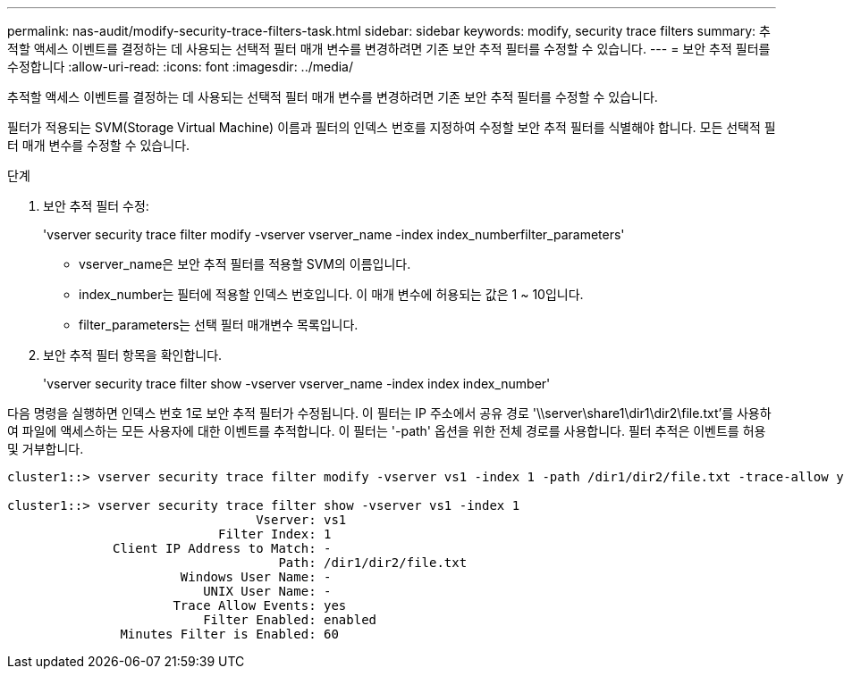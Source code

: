 ---
permalink: nas-audit/modify-security-trace-filters-task.html 
sidebar: sidebar 
keywords: modify, security trace filters 
summary: 추적할 액세스 이벤트를 결정하는 데 사용되는 선택적 필터 매개 변수를 변경하려면 기존 보안 추적 필터를 수정할 수 있습니다. 
---
= 보안 추적 필터를 수정합니다
:allow-uri-read: 
:icons: font
:imagesdir: ../media/


[role="lead"]
추적할 액세스 이벤트를 결정하는 데 사용되는 선택적 필터 매개 변수를 변경하려면 기존 보안 추적 필터를 수정할 수 있습니다.

필터가 적용되는 SVM(Storage Virtual Machine) 이름과 필터의 인덱스 번호를 지정하여 수정할 보안 추적 필터를 식별해야 합니다. 모든 선택적 필터 매개 변수를 수정할 수 있습니다.

.단계
. 보안 추적 필터 수정:
+
'vserver security trace filter modify -vserver vserver_name -index index_numberfilter_parameters'

+
** vserver_name은 보안 추적 필터를 적용할 SVM의 이름입니다.
** index_number는 필터에 적용할 인덱스 번호입니다. 이 매개 변수에 허용되는 값은 1 ~ 10입니다.
** filter_parameters는 선택 필터 매개변수 목록입니다.


. 보안 추적 필터 항목을 확인합니다.
+
'vserver security trace filter show -vserver vserver_name -index index index_number'



다음 명령을 실행하면 인덱스 번호 1로 보안 추적 필터가 수정됩니다. 이 필터는 IP 주소에서 공유 경로 '\\server\share1\dir1\dir2\file.txt'를 사용하여 파일에 액세스하는 모든 사용자에 대한 이벤트를 추적합니다. 이 필터는 '-path' 옵션을 위한 전체 경로를 사용합니다. 필터 추적은 이벤트를 허용 및 거부합니다.

[listing]
----
cluster1::> vserver security trace filter modify -vserver vs1 -index 1 -path /dir1/dir2/file.txt -trace-allow yes

cluster1::> vserver security trace filter show -vserver vs1 -index 1
                                 Vserver: vs1
                            Filter Index: 1
              Client IP Address to Match: -
                                    Path: /dir1/dir2/file.txt
                       Windows User Name: -
                          UNIX User Name: -
                      Trace Allow Events: yes
                          Filter Enabled: enabled
               Minutes Filter is Enabled: 60
----